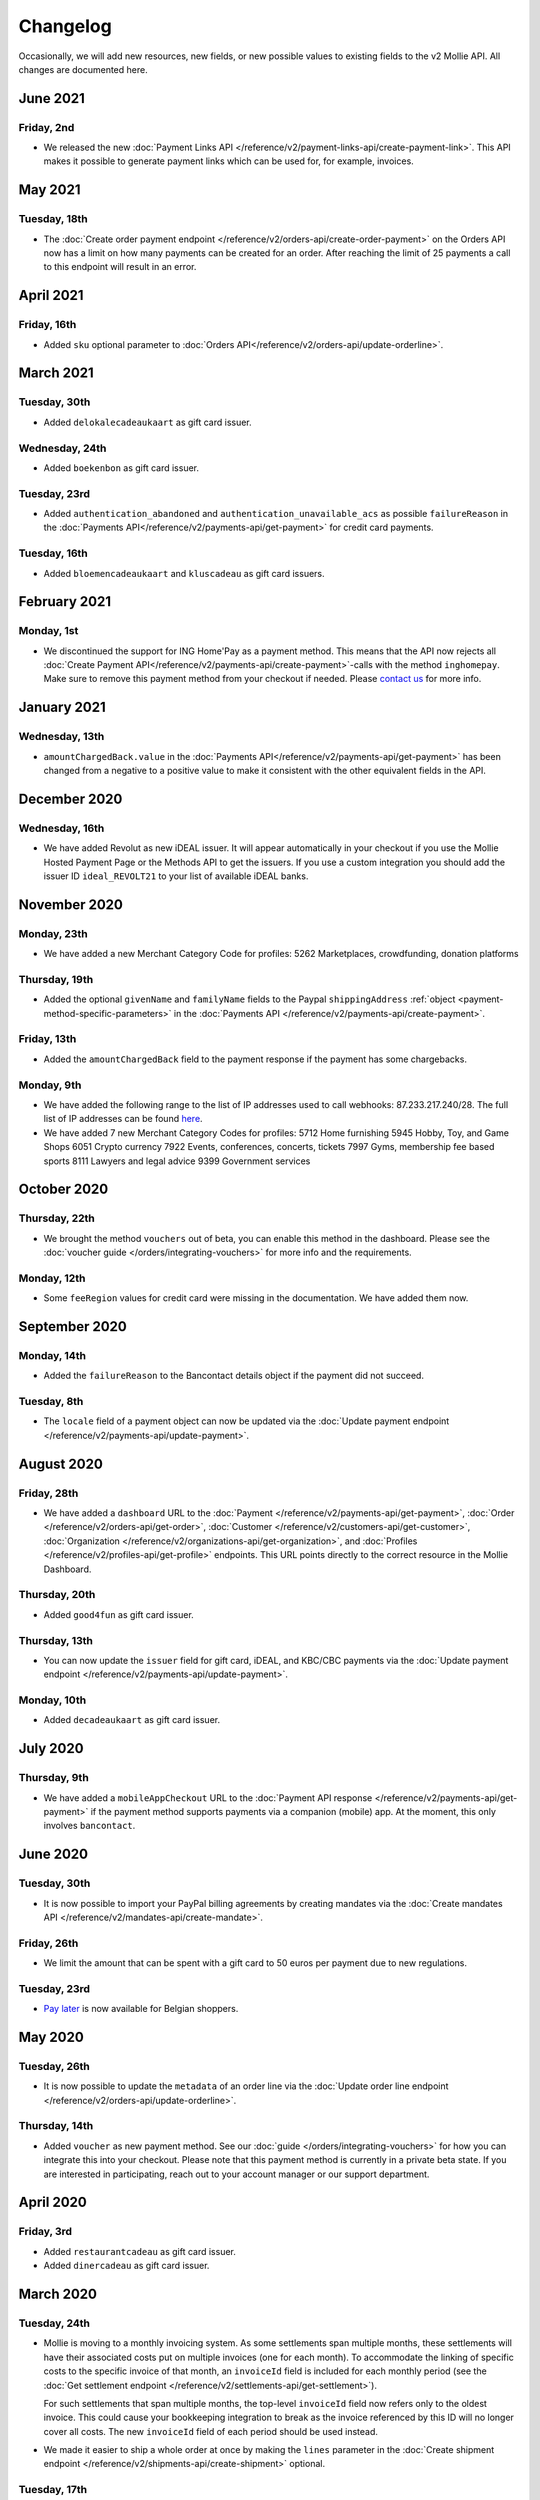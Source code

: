 Changelog
~~~~~~~~~
Occasionally, we will add new resources, new fields, or new possible values to existing fields to the v2 Mollie API. All
changes are documented here.

June 2021
=========
Friday, 2nd
-----------
- We released the new :doc:`Payment Links API </reference/v2/payment-links-api/create-payment-link>`. This API makes it
  possible to generate payment links which can be used for, for example, invoices.

May 2021
========
Tuesday, 18th
-------------
- The :doc:`Create order payment endpoint </reference/v2/orders-api/create-order-payment>` on the Orders API now has a
  limit on how many payments can be created for an order. After reaching the limit of 25 payments a call to this endpoint
  will result in an error.

April 2021
==========
Friday, 16th
--------------
- Added ``sku`` optional parameter to :doc:`Orders API</reference/v2/orders-api/update-orderline>`.

March 2021
==========
Tuesday, 30th
--------------
- Added ``delokalecadeaukaart`` as gift card issuer.

Wednesday, 24th
---------------
- Added ``boekenbon`` as gift card issuer.

Tuesday, 23rd
-------------
- Added ``authentication_abandoned`` and ``authentication_unavailable_acs`` as possible ``failureReason`` in the
  :doc:`Payments API</reference/v2/payments-api/get-payment>` for credit card payments.

Tuesday, 16th
-------------
- Added ``bloemencadeaukaart`` and ``kluscadeau`` as gift card issuers.


February 2021
=============

Monday, 1st
-----------
- We discontinued the support for ING Home'Pay as a payment method. This means that the API now rejects all
  :doc:`Create Payment API</reference/v2/payments-api/create-payment>`-calls with the method ``inghomepay``. Make sure
  to remove this payment method from your checkout if needed. Please `contact us <https://www.mollie.com/contact>`_ for
  more info.

January 2021
=============

Wednesday, 13th
---------------
- ``amountChargedBack.value`` in the :doc:`Payments API</reference/v2/payments-api/get-payment>` has been changed from a negative to a positive value to make it consistent with the other equivalent fields in the API.

December 2020
=============

Wednesday, 16th
---------------
- We have added Revolut as new iDEAL issuer. It will appear automatically in your checkout if you use the Mollie Hosted
  Payment Page or the Methods API to get the issuers. If you use a custom integration you should add the issuer ID
  ``ideal_REVOLT21`` to your list of available iDEAL banks.

November 2020
=============

Monday, 23th
------------
- We have added a new Merchant Category Code for profiles:
  5262 Marketplaces, crowdfunding, donation platforms

Thursday, 19th
--------------
- Added the optional ``givenName`` and ``familyName`` fields to the Paypal ``shippingAddress``
  :ref:`object <payment-method-specific-parameters>` in the
  :doc:`Payments API </reference/v2/payments-api/create-payment>`.

Friday, 13th
------------
- Added the ``amountChargedBack`` field to the payment response if the payment has some chargebacks.

Monday, 9th
-----------
- We have added the following range to the list of IP addresses used to call webhooks: 87.233.217.240/28.
  The full list of IP addresses can be found `here <https://help.mollie.com/hc/en-us/articles/213470829>`_.
- We have added 7 new Merchant Category Codes for profiles:
  5712 Home furnishing
  5945 Hobby, Toy, and Game Shops
  6051 Crypto currency
  7922 Events, conferences, concerts, tickets
  7997 Gyms, membership fee based sports
  8111 Lawyers and legal advice
  9399 Government services

October 2020
============

Thursday, 22th
--------------
- We brought the method ``vouchers`` out of beta, you can enable this method in the dashboard. Please see the
  :doc:`voucher guide </orders/integrating-vouchers>` for more info and the requirements.

Monday, 12th
------------
- Some ``feeRegion`` values for credit card were missing in the documentation. We have added them now.

September 2020
==============

Monday, 14th
------------
- Added the ``failureReason`` to the Bancontact details object if the payment did not succeed.

Tuesday, 8th
------------
- The ``locale`` field of a payment object can now be updated via the
  :doc:`Update payment endpoint </reference/v2/payments-api/update-payment>`.

August 2020
===========

Friday, 28th
------------
- We have added a ``dashboard`` URL to the :doc:`Payment </reference/v2/payments-api/get-payment>`,
  :doc:`Order </reference/v2/orders-api/get-order>`, :doc:`Customer </reference/v2/customers-api/get-customer>`,
  :doc:`Organization </reference/v2/organizations-api/get-organization>`, and
  :doc:`Profiles </reference/v2/profiles-api/get-profile>` endpoints. This URL points directly to the correct resource
  in the Mollie Dashboard.

Thursday, 20th
--------------
- Added ``good4fun`` as gift card issuer.

Thursday, 13th
--------------
- You can now update the ``issuer`` field for gift card, iDEAL, and KBC/CBC payments via the
  :doc:`Update payment endpoint </reference/v2/payments-api/update-payment>`.

Monday, 10th
------------
- Added ``decadeaukaart`` as gift card issuer.

July 2020
=========

Thursday, 9th
-------------
- We have added a ``mobileAppCheckout`` URL to the :doc:`Payment API response </reference/v2/payments-api/get-payment>`
  if the payment method supports payments via a companion (mobile) app. At the moment, this only involves
  ``bancontact``.

June 2020
=========

Tuesday, 30th
-------------
- It is now possible to import your PayPal billing agreements by creating mandates via the
  :doc:`Create mandates API </reference/v2/mandates-api/create-mandate>`.

Friday, 26th
------------
- We limit the amount that can be spent with a gift card to 50 euros per payment due to new regulations.

Tuesday, 23rd
-------------
- `Pay later <https://www.mollie.com/en/payments/klarna-pay-later>`_ is now available for Belgian shoppers.

May 2020
========

Tuesday, 26th
-------------
- It is now possible to update the ``metadata`` of an order line via the
  :doc:`Update order line endpoint </reference/v2/orders-api/update-orderline>`.

Thursday, 14th
--------------
- Added ``voucher`` as new payment method. See our :doc:`guide </orders/integrating-vouchers>` for how you can integrate
  this into your checkout. Please note that this payment method is currently in a private beta state. If you are
  interested in participating, reach out to your account manager or our support department.

April 2020
==========

Friday, 3rd
-----------
- Added ``restaurantcadeau`` as gift card issuer.
- Added ``dinercadeau`` as gift card issuer.

March 2020
==========

Tuesday, 24th
-------------
- Mollie is moving to a monthly invoicing system. As some settlements span multiple months, these settlements will have
  their associated costs put on multiple invoices (one for each month). To accommodate the linking of specific costs to
  the specific invoice of that month, an ``invoiceId`` field is included for each monthly period (see the
  :doc:`Get settlement endpoint </reference/v2/settlements-api/get-settlement>`).

  For such settlements that span multiple months, the top-level ``invoiceId`` field now refers only to the oldest
  invoice. This could cause your bookkeeping integration to break as the invoice referenced by this ID will no longer
  cover all costs. The new ``invoiceId`` field of each period should be used instead.

- We made it easier to ship a whole order at once by making the ``lines`` parameter in the
  :doc:`Create shipment endpoint </reference/v2/shipments-api/create-shipment>` optional.

Tuesday, 17th
-------------
- It is now possible to update the ``webhookUrl`` and ``redirectUrl`` of an order via the
  :doc:`Update order endpoint </reference/v2/orders-api/update-order>`.

Thursday, 12th
--------------
- Duplicate Refunds (same amount as another Refund on the same Payment within the hour) are now blocked by the API.

- Added the possibility to get the details of the remainder payment in the ``details`` object of a stacked payment. See
  the :doc:`Get payment endpoint </reference/v2/payments-api/get-payment>` for more info.

Friday, 6th
-----------
- Added "Sustainable Fashion Gift Card" as giftcard issuer.

Thursday, 5th
-------------
- Added "FestivalCadeau Giftcard" as giftcard issuer.

Wednesday, 4th
--------------
- The expiry time of SOFORT Banking was changed to 2 hours.

February 2020
=============

Thursday, 20th
--------------
- Added ``shippingAddress`` to the PayPal payment details. See :doc:`/reference/v2/payments-api/get-payment`.

Friday, 7th
------------
- Added dashboard URL to the :doc:`/reference/v2/organizations-api/current-organization`.

Tuesday, 4th
------------
- Added the possibility to embed the :doc:`shipments </reference/v2/shipments-api/get-shipment>`
  of an order in the :doc:`Get order endpoint </reference/v2/orders-api/get-order>`.

January 2020
============

Monday, 27th
------------
- Added ``restrictPaymentMethodsToCountry`` to the :doc:`/reference/v2/payments-api/update-payment`.

- Added support for IDNs (internationalized domain names) for webhook and redirect URLs in the
  :doc:`Payments API </reference/v2/payments-api/create-payment>`.

Friday, 17th
------------
- Added the possibility to also update the ``interval`` of a subscription via the
  :doc:`Update subscription endpoint </reference/v2/subscriptions-api/update-subscription>`

Thursday, 9th
-------------
- The ``self.href``, ``next.href`` and ``previous.href`` links now correctly contain all query parameters used when
  performing the request. For example, the ``year`` query parameter will now be included in the ``next`` and
  ``previous`` links for the response of the :doc:`/reference/v2/invoices-api/list-invoices` if it was in the initial
  request.
- Values for ``_links.nnnn.href`` elements now correctly include the ``?testmode=true`` query parameter if this is
  necessary to be able to follow the link. This affects OAuth and Application Token authenticated requests only.

December 2019
=============

Tuesday, 3rd
------------
- Added the possibility to submit ``extraMerchantData`` for Klarna in the
  :doc:`Orders API </reference/v2/orders-api/create-order>` for merchants who have agreed this with Klarna.
- Added ``restrictPaymentMethodsToCountry`` in the :doc:`Payments API </reference/v2/payments-api/create-payment>`.
- Added ``shopperCountryMustMatchBillingCountry`` in the :doc:`Orders API </reference/v2/orders-api/create-order>`.
- Enabled :doc:`Application fees </connect/application-fees>` for the
  :doc:`Orders API </reference/v2/orders-api/create-order>`.

Monday, 2nd
-----------
- The webhooks will now be called from different IP addresses. This should not cause any problems if you do not check
  our IP address. We advise you not to check our IP address. A full list of all the IP addresses that we use to send
  webhooks can be found `in our help center <https://help.mollie.com/hc/en-us/articles/213470829>`_.

November 2019
=============

Thursday, 28th
--------------
- We made the ``cardFingerprint`` field for Bancontact deprecated. See
  :doc:`Get payment </reference/v2/payments-api/get-payment>` for more information.

Wednesday, 27th
---------------
- Added ``authentication_failed`` as possible ``failureReason`` in the
  :doc:`Payments API</reference/v2/payments-api/get-payment>` for Credit Card payments.

Tuesday, 19th
-------------
- Added the ``sellerProtection`` field to the PayPal payment details.
- The :doc:`Apple Pay direct integration </wallets/applepay-direct-integration>` can now also be used with
  :doc:`/reference/v2/orders-api/create-order`.

Friday, 15th
--------------
- Added the ``digitalGoods`` field as PayPal parameter. See :doc:`/reference/v2/payments-api/create-payment` for more
  information.

Monday, 4th
-----------
- Added support for PayPal Reference Transactions (recurring) payments. Make sure that the
  `correct permissions <https://help.mollie.com/hc/en-us/articles/213856625>`_ are set and your merchant account has
  been approved by PayPal before using this.
- Added the ``paypalFee`` field to the PayPal payment details which shows the amount of fee PayPal is charging for that
  transaction.

October 2019
============

Tuesday, 29th
-------------
- Added the ``feeRegion`` to the pricing object for credit card in the
  :doc:`Methods API </reference/v2/methods-api/list-methods>`.

Monday, 7th
-----------
- Added the ``paypalPayerId`` field to the PayPal payment details.

September 2019
==============

Tuesday, 24th
-------------
- Introduced a new endpoint for getting all subscriptions created for a website profile. See
  :doc:`List all subscriptions </reference/v2/subscriptions-api/list-all-subscriptions>` for more info.

- Added new currencies for credit card: ``AED``, ``NZD``, ``PHP``, ``RUB``, ``SGD`` and ``ZAR``.

Friday, 20th
------------
- Changed the retry schedule of our webhook system. We will try to call your webhook for 26 hours in total now. See the
  :doc:`webhooks guide </overview/webhooks>` for the new schedule.

Tuesday, 17th
-------------
- Added "OhMyGood" as giftcard issuer.

Thursday, 12th
--------------
- Added "Reiscadeau" as giftcard issuer.

Monday, 9th
-----------
- Added the ``payments`` key to the ``_links`` object in the
  :doc:`Subscription </reference/v2/subscriptions-api/get-subscription>` object.

Wednesday, 4th
--------------
- Added property ``vatRegulation`` to :doc:`/reference/v2/organizations-api/get-organization` and
  :doc:`Submit onboarding data </reference/v2/onboarding-api/submit-onboarding-data>`.

August 2019
===========

Thursday, 29th
--------------
- Removed the charge date from the description of payments created by a subscription.

Monday, 26th
------------
- Introduced a new endpoint to update some details of created payments. See
  :doc:`Update payment </reference/v2/payments-api/update-payment>` for more info.

Wednesday, 21st
---------------
- Lowered the minimum amount for credit card payments with `sequenceType=first` to zero. See
  :doc:`Recurring payments </payments/recurring>` for more info.

July 2019
=========

Wednesday, 17th
---------------
- Orders can now be created with a custom expiry date. Use the new ``expiresAt`` parameter to set the custom date. See
  :doc:`Create order </reference/v2/orders-api/create-order>` for more info.

Thursday, 4th
-------------
- Added MyBank (``mybank``) as new payment method. Currently, it's not possible to activate MyBank via the Dashboard.
  Please contact your account manager to enable this new method.
- Polish złoty (``PLN``) is now supported as a currency for the Przelewy24 payment method.

Tuesday, 2nd
------------
- Settlements can now be retrieved using either their ID or their bank reference. See
  :doc:`/reference/v2/settlements-api/get-settlement` for more info.

June 2019
=========

Thursday, 20th
--------------
- Added the ``settlementId`` field to the refund response. See :doc:`/reference/v2/refunds-api/get-refund` for more
  info.

Thursday, 13th
---------------
- Changed the conditions for when an order is cancelable. Canceling an order is not longer possible when there are any
  open payments for the order, unless for four specific methods. See :doc:`/reference/v2/orders-api/cancel-order` for
  more info.

Wednesday, 12th
---------------
- :doc:`/wallets/applepay-direct-integration` is now available.

May 2019
========

Tuesday, 21st
-------------
- Added ``american-express``, ``carte-bancaire`` and ``maestro`` as possible values for the
  ``feeRegion`` in the credit card payment details. See the
  :doc:`Get payment endpoint </reference/v2/payments-api/get-payment>` for details.

Monday, 20th
------------
- :doc:`Apple Pay </wallets/applepay>` is now supported in Mollie Checkout and can be integrated in your webshop's
  method selection.

Wednesday, 8th
--------------
- Refunds can now contain ``metadata``. We will save the data alongside the refund. Whenever you fetch the refund with
  our API, we will also include the metadata. See the :doc:`/reference/v2/refunds-api/create-refund` and
  :doc:`/reference/v2/orders-api/create-order-refund` documentation for more info.

Thursday, 2nd
-------------
- Added "VVV Dinercheque" and "VVV Lekkerweg" as giftcard issuers.

Wednesday, 1st
--------------
- Removed ``bitcoin`` as payment method.

April 2019
==========

Friday, 19th
------------
- Added a new endpoint for Mollie Connect to revoke access and refresh tokens. See the
  :doc:`Revoke Token endpoint </reference/oauth2/revoke-token>` for details.

March 2019
==========

Wednesday, 27th
---------------
- Added the ``profile`` key to the ``_links`` object in the
  :doc:`Subscription </reference/v2/subscriptions-api/get-subscription>` object.
- Subscriptions can now be created with :doc:`application fees </connect/application-fees>`. The application fees will
  be applied on each created Payment for the Subscription.
- Added the ``minimumAmount`` and ``maximumAmount`` properties to the
  :doc:`Methods API </reference/v2/methods-api/list-methods>` endpoints. It represents the minimum and maximum amount
  allowed for creating a payment with the specific methods.
- Added the ``amount`` query parameter to the :doc:`/reference/v2/methods-api/list-all-methods` endpoint.
- Added the ``currency`` query parameter to the :doc:`/reference/v2/methods-api/get-method` endpoint.
- The ``.dev`` TLD is now supported for webhooks.

Thursday, 21th
--------------
- Added the "Nationale Golfbon" and "Sport & Fit Cadeau" as giftcard issuers.

Tuesday, 12th
-------------
- Added the new payment method `Przelewy24 <https://www.mollie.com/en/payments/przelewy24>`_ (``przelewy24``).

February 2019
=============

Thursday, 28th
--------------
- Added profile website URL validation to the :doc:`Create profile </reference/v2/profiles-api/create-profile>`
  endpoint.
- Added profile website URL validation to the
  :doc:`Submit onboarding data </reference/v2/onboarding-api/submit-onboarding-data>` endpoint.

Monday, 25th
------------
- Updated the list of available profile :doc:`merchant category codes </reference/v2/profiles-api/create-profile>`

Thursday, 21st
--------------
- The ``changePaymentState`` link in the :doc:`Payments API </reference/v2/payments-api/get-payment>` is now available
  for paid payments in test mode. This allows you to create refunds and chargebacks for test mode payments from the
  checkout screen.

Wednesday, 6th
--------------
- We will now also call the webhook when a refund got canceled

January 2019
============

Tuesday, 29th
-------------
- Added a new API for submitting onboarding data of a merchant. This data will be prefilled in the onboarding forms of
  the merchant. You will need the new OAuth scope ``onboarding.write`` to submit data. For details, see the
  :doc:`Submit onboarding data endpoint </reference/v2/onboarding-api/submit-onboarding-data>`.

Tuesday, 22th
-------------
- It is now possible to also update the ``orderNumber`` of an order, see
  :doc:`Update order </reference/v2/orders-api/update-order>`.

Thursday, 17th
--------------
- It is now possible to also update the ``quantity``, ``unitPrice``, ``discountAmount``, ``totalAmount``, ``vatAmount``
  and ``vatRate`` of the order line, see :doc:`Update order line </reference/v2/orders-api/update-orderline>`.

Monday, 14th
-------------
- We have added the ``metadata`` field to the order line entity. You can now store up to 1Kb of information with your
  order line, see :doc:`Create order </reference/v2/orders-api/create-order>`.

- Added a new endpoint to retrieve all payment methods Mollie is offering to an organization.
  See :doc:`List all payment methods  </reference/v2/methods-api/list-all-methods>` for details.

Thursday, 3th
-------------
- Added a new API for getting the onboarding status of a merchant. You will need the new OAuth scope ``onboarding.read``
  to access the data. For details, see the :doc:`Onboarding API </reference/v2/onboarding-api/get-onboarding-status>`.

December 2018
=============

Thursday, 20th
--------------
- Added the ``locale`` field to organization details. This represents the locale that the merchant has set in their
  Mollie Dashboard.

Tuesday, 18th
-------------
- Added a new endpoint to update order lines. For details, see :doc:`/reference/v2/orders-api/update-orderline`.

Friday, 14th
------------
- The expiry period for `Belfius Pay Button <https://www.mollie.com/en/payments/belfius>`_ has been decreased from 1 day
  to 1 hour.

Thursday, 13th
--------------
- It is now possible to create (another) payment for an order via the
  :doc:`Create order payment endpoint </reference/v2/orders-api/create-order-payment>` on the Orders API.
- We are now offering webhooks for order payments. Please note that when the status of the payment becomes ``paid`` we
  are calling your order webhook instead. See the :doc:`Orders API </reference/v2/orders-api/create-order>` for more
  info.

Monday, 10th
------------
- Enabling and disabling payment methods via the API is now possible via the
  :doc:`Profiles API </reference/v2/profiles-api/enable-method>`.

Friday, 7th
-----------
- Refunds for Pay Later and Slice it can now be created via the :doc:`Payments Refunds API
  </reference/v2/refunds-api/create-refund>`. This allows refunding of arbitrary amounts.

Tuesday, 4th
------------
- It is now possible to get the pricing of the payment methods that are active on the payment profile. Add the
  ``include=pricing`` parameter to the :doc:`Methods API </reference/v2/methods-api/list-methods>` to get the pricing
  object in your response.

November 2018
=============

Wednesday, 15th
---------------
- It is now possible to pass an ``amount`` when partially shipping, canceling or refunding order lines. This is
  necessary for order lines that have a non-zero ``discountAmount``.

  Before, it was not possible to partially ship, cancel or refund such order lines.

Monday, 12th
------------
- Subscriptions in test mode will now be canceled automatically after 10 charges.

Thursday, 8th
-------------
- It's now possible to refund SEPA Direct Debit payments

Wednesday, 7th
--------------
- Moved the ``organizationName`` field in the ``shippingAddress`` and ``billingAddress`` objects.

Monday, 5th
-----------
- Added referral-functionality for Mollie Partners to the Connect API. See the :doc:`documentation </connect/overview>`
  for more info.

Thursday, 1st
-------------
- The maximum amount for SOFORT Banking payments has been increased from €5,000 to €50,000.

October 2018
============

Monday, 29th
------------
- Added ``organizationName`` field for orders, so from now a customer can specify the organization name if they buy
  something for business purposes.

Thursday, 25th
--------------
- We now accept the use of an underscore ``_`` in Redirect- and Webhook-URLs.
- A :doc:`guide </overview/testing>` has been added explaining how to test your integration of the Mollie API.
- Added the ``changePaymentState`` link to the :doc:`Payments API </reference/v2/payments-api/get-payment>`.
  It allows you to set the final payment state for test mode recurring payments.

Wednesday, 24th
---------------
- Added the ``timesRemaining`` field to the :doc:`Subscriptions API </reference/v2/subscriptions-api/get-subscription>`
  to see how many charges are left for completing the subscription.
- Consumer IBANs of Bancontact payments will now always be shared via the API.
- Added :doc:`Organization access tokens </overview/authentication>` as an authentication method.

Friday, 19th
--------------
- PayPal refund period has been increased from 60 to 180 days.

Wednesday, 17th
---------------
- The ``method`` field on the :doc:`Create Payment </reference/v2/payments-api/create-payment>` and
  :doc:`Create Order </reference/v2/orders-api/create-order>` now also accepts an array of methods. By doing so you can
  select which methods to show on the payment method selection screen. For example, you can use this functionality to
  only show payment methods from a specific country to your customer.

Monday, 15th
------------
- It is now possible to specify a URL with a custom URI scheme as ``redirectUrl`` parameter. Previously, only the *HTTP*
  and *HTTPS* schemes were allowed. You can for example immediately redirect the customer back to your mobile app after
  completing a payment, by setting the ``redirectUrl`` to your own App Scheme, like ``my-app://payment-return``.

Friday, 12th
------------
- Added new category codes ``5533`` ``5641`` ``5651`` ``5732`` ``5735`` ``5815`` ``5944`` ``5977`` ``7999``
  to the :doc:`Create Profile </reference/v2/profiles-api/create-profile>` and
  :doc:`Update Profile </reference/v2/profiles-api/update-profile>` endpoints.

Friday, 5th
------------
- We have added the ``mandateId`` field in subscriptions. This makes it possible to sure a specific mandate for a
  subscription. For details, see the :doc:`Subscriptions API </reference/v2/subscriptions-api/create-subscription>`.

Tuesday, 2nd
------------
- We have removed the dedicated French bank account for bank transfer payments. Your customers can use our Dutch
  bank account to finish the payment.

- Added the new payment status ``authorized`` for payments that still require a capture to receive the money. Currently,
  this status is only used for payment methods `Klarna Pay later <https://www.mollie.com/payments/klarna-pay-later>`_
  and `Klarna Slice it <https://www.mollie.com/payments/klarna-slice-it>`_. Because payments with these payment methods
  can only be created with the :doc:`Orders API </reference/v2/orders-api/create-order>`, there is no change required in
  existing implementations of the Payments API.

  The new status is especially useful to give a meaningful representation when listing all payments.

September 2018
==============

Tuesday, 25th
-------------
- Added the ``nextPaymentDate`` field in subscriptions to see when the next payment should be initiated. For details,
  see the :doc:`Subscriptions API </reference/v2/subscriptions-api/get-subscription>`.

Thursday, 20th
--------------
- Added a new endpoint get all payments for a specific customer subscription. For details, see:
  :doc:`List subscription payments </reference/v2/subscriptions-api/list-subscriptions-payments>`

- Added ``amountCaptured`` and ``authorizedAt`` to the payment object.

Tuesday, 18th
-------------
- Added the ``metadata`` field to the :doc:`Subscriptions API </reference/v2/subscriptions-api/get-subscription>`. This
  makes it possible to, for example, link a plan to a subscription.

Monday, 17th
------------
- Added a new endpoint for partners to get all connected organizations. See the Reseller API Docs for more information.

Wednesday, 12th
---------------
- Added the :doc:`Orders API </reference/v2/orders-api/create-order>` and the
  :doc:`Shipments API </reference/v2/shipments-api/create-shipment>`. See the
  :doc:`Orders API overview </orders/overview>` for more details on how to use these APIs.

- Added the :doc:`Captures API </reference/v2/captures-api/get-capture>`.

- The ``amount`` field in chargebacks had the wrong sign, though it was documented correctly. The API has been changed
  to use positive values for the ``amount`` field and negative values for the ``settlementAmount`` field in the
  :doc:`/reference/v2/chargebacks-api/get-chargeback` API.

- You can now use cursors to scroll through all chargebacks of a Payment using the
  :doc:`/reference/v2/chargebacks-api/list-chargebacks` API.

Tuesday, 11th
-------------
- Added the ``mode`` field to the :doc:`Mandates API </reference/v2/mandates-api/get-mandate>`. This makes it possible
  to see in which environment the mandate is created.

Monday, 10th
------------
- Added a new endpoint for retrieving the website profile of the used API key. For details, see:
  :doc:`Get current profile </reference/v2/profiles-api/get-profile-me>`

August 2018
===========

Wednesday, 1st
--------------
- The icons returned by the :doc:`Methods API </reference/v2/methods-api/list-methods>` have been updated. Note that the
  size of the icons has changed from 40x40 to 32x24. All icons are now available in SVG as well, which we advise you to
  use where possible.

July 2018
=========

Tuesday, 31st
-------------
- Test payments are no longer cleaned up after 2 weeks. Just like live payments they will never be removed.

Thursday, 19th
--------------
- The :doc:`Get Settlement </reference/v2/settlements-api/get-settlement>` endpoint now returns the ``invoiceId`` if the
  settlement has been invoiced. The invoice is also available in the ``_link`` object.

Wednesday, 11th
---------------
- Added a new endpoint for updating Subscriptions. Now you can update a subscription when needed --
  for example when your customer switches price plans.

  For details, see: :doc:`Update Subscription </reference/v2/subscriptions-api/update-subscription>`

June 2018
=========

Monday, 25th
------------
- Added the new payment methods Giropay (``giropay``) and EPS (``eps``). Note that this method may not be available on
  your account straight away. If it is not, contact our support department to get it activated for your account.

- Passing a payment description in the form of ``Order <order number>`` will now pass the order number to PayPal in the
  *Invoice reference* field which you can search.

Friday, 1st
-----------
- Added new locales ``en_US`` ``nl_NL`` ``nl_BE`` ``fr_FR`` ``fr_BE`` ``de_DE`` ``de_AT`` ``de_CH`` ``es_ES`` ``ca_ES``
  ``pt_PT`` ``it_IT`` ``nb_NO`` ``sv_SE`` ``fi_FI`` ``da_DK`` ``is_IS`` ``hu_HU`` ``pl_PL`` ``lv_LV`` and ``lt_LT`` to
  the :doc:`Create Customer </reference/v2/customers-api/create-customer>`,
  :doc:`Create Payment </reference/v2/payments-api/create-payment>`, and
  :doc:`List Methods </reference/v2/methods-api/list-methods>` endpoints to localize translations and allow for ordering
  the payment methods in the preferred order for the country.

May 2018
========

Wednesday, 9th
--------------
- Launched `Multicurrency <https://www.mollie.com/nl/features/multicurrency>`_  and the new v2 api.
